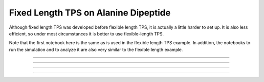 Fixed Length TPS on Alanine Dipeptide
=====================================

Although fixed length TPS was developed before flexible length TPS, it is
actually a little harder to set up. It is also less efficient, so under most
circumstances it is better to use flexible-length TPS.

Note that the first notebook here is the same as is used in the flexible
length TPS example. In addition, the notebooks to run the simulation and to
analyze it are also very similar to the flexible length example.

-----

.. notebook:: examples/alanine_dipeptide_tps/AD_tps_1_trajectory.ipynb
   :skip_exceptions:

-----

.. notebook:: examples/alanine_dipeptide_tps/AD_tps_1b_trajectory.ipynb
   :skip_exceptions:
    
-----

.. notebook:: examples/alanine_dipeptide_tps/AD_tps_2b_run_fixed.ipynb
   :skip_exceptions:

-----

.. notebook:: examples/alanine_dipeptide_tps/AD_tps_3b_analysis_fixed.ipynb
   :skip_exceptions:
